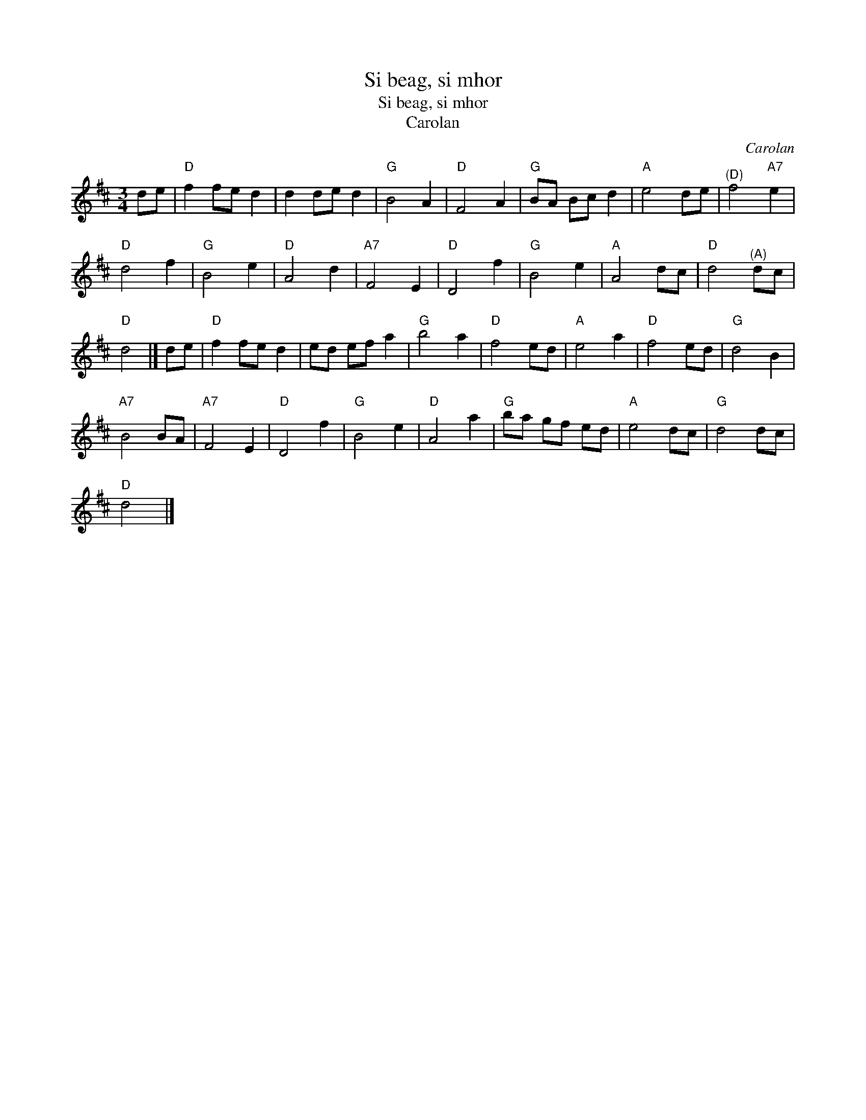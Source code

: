 X:1
T:Si beag, si mhor
T:Si beag, si mhor
T:Carolan
C:Carolan
L:1/8
M:3/4
K:D
V:1 treble 
V:1
 de |"D" f2 fe d2 | d2 de d2 |"G" B4 A2 |"D" F4 A2 |"G" BA Bc d2 |"A" e4 de |"^(D)" f4"A7" e2 | %8
"D" d4 f2 |"G" B4 e2 |"D" A4 d2 |"A7" F4 E2 |"D" D4 f2 |"G" B4 e2 |"A" A4 dc |"D" d4"^(A)" dc | %16
"D" d4 |] de |"D" f2 fe d2 | ed ef a2 |"G" b4 a2 |"D" f4 ed |"A" e4 a2 |"D" f4 ed |"G" d4 B2 | %25
"A7" B4 BA |"A7" F4 E2 |"D" D4 f2 |"G" B4 e2 |"D" A4 a2 |"G" ba gf ed |"A" e4 dc |"G" d4 dc | %33
"D" d4 |] %34

